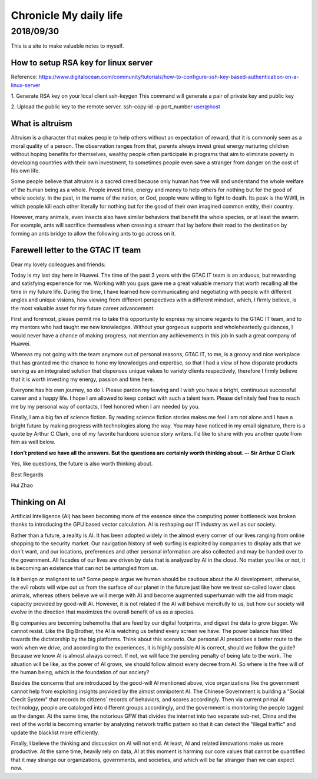 ========================
Chronicle My daily life
========================


2018/09/30
=============

This is a site to make valueble notes to myself. 


How to setup RSA key for linux server
---------------------------------------

Reference:
https://www.digitalocean.com/community/tutorials/how-to-configure-ssh-key-based-authentication-on-a-linux-server

1. Generate RSA key on your local client 
ssh-keygen
This command will generate a pair of private key and public key 

2. Upload the public key to the remote server.
ssh-copy-id -p port_number user@host

What is altruism
----------------

Altruism is a character that makes people to help others without an expectation of reward, that it is commonly seen as a moral quality of a person. The observation ranges from that, parents always invest great energy nurturing children without hoping benefits for themselves, wealthy people often participate in programs that aim to eliminate poverty in developing countries with their own investment, to sometimes people even save a stranger from danger on the cost of his own life. 

Some people believe that altruism is a sacred creed because only human has free will and understand the whole welfare of the human being as a whole. People invest time, energy and money to help others for nothing but for the good of whole society.  In the past, in the name of the nation, or God, people were willing to fight to death. Its peak is the WWII, in which people kill each other literally for nothing but for the good of their own imagined common entity, their country.  

However, many animals, even insects also have similar behaviors that benefit the whole species, or at least the swarm. For example, ants will sacrifice themselves when crossing a stream that lay before their road to the destination by forming an ants bridge to allow the following ants to go across on it. 

Farewell letter to the GTAC IT team
-------------------------------------

Dear my lovely colleagues and friends:

Today is my last day here in Huawei. The time of the past 3 years with the GTAC IT team is an arduous, but rewarding and satisfying experience for me. Working with you guys gave me a great valuable memory that worth recalling all the time in my future life. During the time, I have learned how communicating and negotiating with people with different angles and unique visions, how viewing from different perspectives with a different mindset, which, I firmly believe, is the most valuable asset for my future career advancement.

First and foremost, please permit me to take this opportunity to express my sincere regards to the GTAC IT team, and to my mentors who had taught me new knowledges. Without your gorgeous supports and wholeheartedly guidances, I would never have a chance of making progress, not mention any achievements in this job in such a great company of Huawei.

Whereas my not going with the team anymore out of personal reasons, GTAC IT, to me, is a groovy and nice workplace that has granted me the chance to hone my knowledges and expertise, so that I had a view of how disparate products serving as an integrated solution that dispenses unique values to variety clients respectively, therefore I firmly believe that it is worth investing my energy, passion and time here.

Everyone has his own journey, so do I. Please pardon my leaving and I wish you have a bright, continuous successful career and a happy life. I hope I am allowed to keep contact with such a talent team. Please definitely feel free to reach me by my personal way of contacts, I feel honored when I am needed by you. 

Finally, I am a big fan of science fiction. By reading science fiction stories makes me feel I am not alone and I have a bright future by making progress with technologies along the way. You may have noticed in my email signature, there is a quote by Arthur C Clark, one of my favorite hardcore science story writers. I`d like to share with you another quote from him as well below.



**I don’t pretend we have all the answers. But the questions are certainly worth thinking about. -- Sir Arthur C Clark**



Yes, like questions, the future is also worth thinking about. 


Best Regards

Hui Zhao


Thinking on AI
--------------

Artificial Intelligence (AI) has been becoming more of the essence since the computing power bottleneck was broken thanks to introducing the GPU based vector calculation. AI is reshaping our IT industry as well as our society.

Rather than a future, a reality is AI. It has been adopted widely in the almost every corner of our lives ranging from online shopping to the security market.  Our navigation history of web surfing is exploited by companies to display ads that we don`t want, and our locations, preferences and other personal information are also collected and may be handed over to the government. All facades of our lives are driven by data that is analyzed by AI in the cloud. No matter you like or not, it is becoming an existence that can not be untangled from us. 

Is it benign or malignant to us?  Some people argue we human should be cautious about the AI development, otherwise, the evil robots will wipe out us from the surface of our planet in the future just like how we treat so-called lower class animals, whereas others believe we will merge with AI and become augmented superhuman with the aid from magic capacity provided by good-will AI. However, it is not related if the AI will behave mercifully to us, but how our society will evolve in the direction that maximizes the overall benefit of us as a species. 

Big companies are becoming behemoths that are feed by our digital footprints, and digest the data to grow bigger.  We cannot resist. Like the Big Brother, the AI is watching us behind every screen we have. The power balance has tilted towards the dictatorship by the big platforms. Think about this scenario. Our personal AI prescribes a better route to the work when we drive, and according to the experiences, it is highly possible AI is correct, should we follow the guide? Because we know AI is almost always correct. If not, we will face the pending penalty of being late to the work. The situation will be like, as the power of AI grows, we should follow almost every decree from AI. So where is the free will of the human being, which is the foundation of our society? 

Besides the concerns that are introduced by the good-will AI mentioned above, vice organizations like the government cannot help from exploiting insights provided by the almost omnipotent AI. The Chinese Government is building a "Social Credit System" that records its citizens` records of behaviors, and scores accordingly. Then via current primal AI technology, people are cataloged into different groups accordingly, and the government is monitoring the people tagged as the danger.  At the same time, the notorious GFW that divides the internet into two separate sub-net, China and the rest of the world is becoming smarter by analyzing network traffic pattern so that it can detect the "illegal traffic" and update the blacklist more efficiently. 

Finally, I believe the thinking and discussion on AI will not end. At least, AI and related innovations make us more productive. At the same time,  heavily rely on data, AI at this moment is harming our core values that cannot be quantified that it may strange our organizations, governments, and societies, and which will be far stranger than we can expect now.




